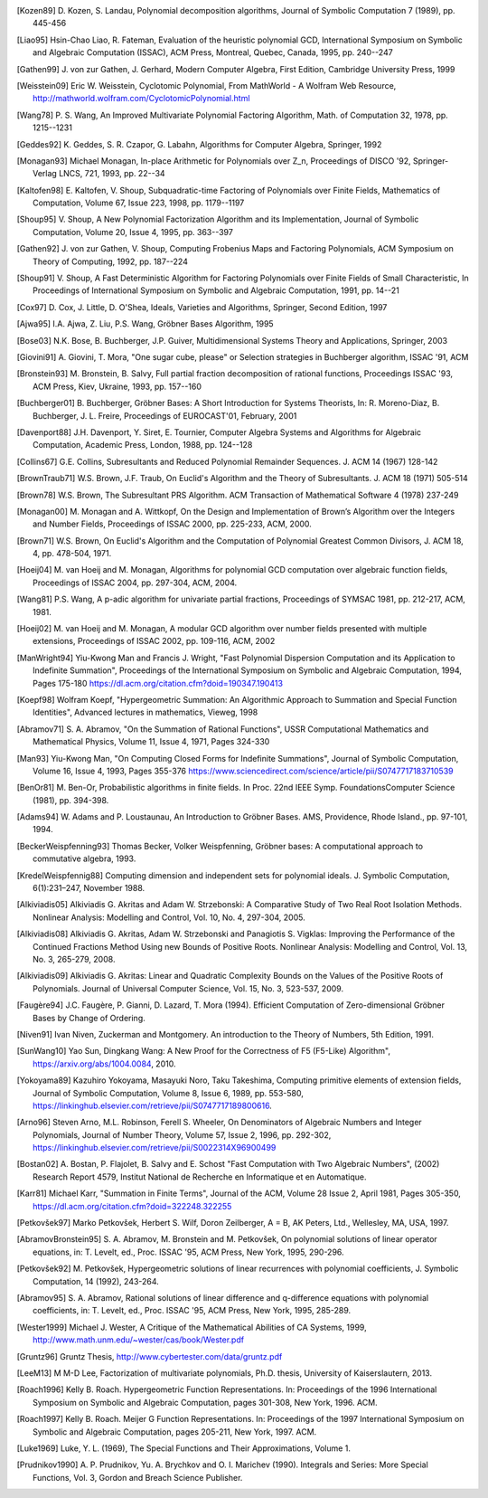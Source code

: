 .. only:: html

    ============
    Bibliography
    ============

    The following is a non-comprehensive list of publications that were
    used as a theoretical foundation for implementing the Diofant.

.. [Kozen89] D. Kozen, S. Landau, Polynomial decomposition algorithms,
    Journal of Symbolic Computation 7 (1989), pp. 445-456

.. [Liao95] Hsin-Chao Liao,  R. Fateman, Evaluation of the heuristic
    polynomial GCD, International Symposium on Symbolic and Algebraic
    Computation (ISSAC), ACM Press, Montreal, Quebec, Canada, 1995,
    pp. 240--247

.. [Gathen99] J. von zur Gathen, J. Gerhard, Modern Computer Algebra,
    First Edition, Cambridge University Press, 1999

.. [Weisstein09] Eric W. Weisstein, Cyclotomic Polynomial, From MathWorld - A
    Wolfram Web Resource, http://mathworld.wolfram.com/CyclotomicPolynomial.html

.. [Wang78] P. S. Wang, An Improved Multivariate Polynomial Factoring
    Algorithm, Math. of Computation 32, 1978, pp. 1215--1231

.. [Geddes92] K. Geddes, S. R. Czapor, G. Labahn, Algorithms for
    Computer Algebra, Springer, 1992

.. [Monagan93] Michael Monagan, In-place Arithmetic for Polynomials
    over Z_n, Proceedings of DISCO '92, Springer-Verlag LNCS, 721,
    1993, pp. 22--34

.. [Kaltofen98] E. Kaltofen, V. Shoup, Subquadratic-time Factoring of
    Polynomials over Finite Fields, Mathematics of Computation, Volume
    67, Issue 223, 1998, pp. 1179--1197

.. [Shoup95] V. Shoup, A New Polynomial Factorization Algorithm and
    its Implementation, Journal of Symbolic Computation, Volume 20,
    Issue 4, 1995, pp. 363--397

.. [Gathen92] J. von zur Gathen, V. Shoup, Computing Frobenius Maps
    and Factoring Polynomials, ACM Symposium on Theory of Computing,
    1992, pp. 187--224

.. [Shoup91] V. Shoup, A Fast Deterministic Algorithm for Factoring
    Polynomials over Finite Fields of Small Characteristic, In Proceedings
    of International Symposium on Symbolic and Algebraic Computation, 1991,
    pp. 14--21

.. [Cox97] D. Cox, J. Little, D. O'Shea, Ideals, Varieties and
    Algorithms, Springer, Second Edition, 1997

.. [Ajwa95] I.A. Ajwa, Z. Liu, P.S. Wang, Gröbner Bases Algorithm, 1995

.. [Bose03] N.K. Bose, B. Buchberger, J.P. Guiver, Multidimensional
    Systems Theory and Applications, Springer, 2003

.. [Giovini91] A. Giovini, T. Mora, "One sugar cube, please" or
    Selection strategies in Buchberger algorithm, ISSAC '91, ACM

.. [Bronstein93] M. Bronstein, B. Salvy, Full partial fraction
    decomposition of rational functions, Proceedings ISSAC '93,
    ACM Press, Kiev, Ukraine, 1993, pp. 157--160

.. [Buchberger01] B. Buchberger, Gröbner Bases: A Short Introduction for
    Systems Theorists,  In: R. Moreno-Diaz,  B. Buchberger,
    J. L. Freire, Proceedings of EUROCAST'01, February, 2001

.. [Davenport88] J.H. Davenport, Y. Siret, E. Tournier, Computer Algebra
    Systems and Algorithms for Algebraic Computation, Academic Press, London,
    1988, pp. 124--128

.. [Collins67] G.E. Collins, Subresultants and Reduced Polynomial
   Remainder Sequences. J. ACM 14 (1967) 128-142

.. [BrownTraub71] W.S. Brown, J.F. Traub, On Euclid's Algorithm and
   the Theory of Subresultants. J. ACM 18 (1971) 505-514

.. [Brown78] W.S. Brown, The Subresultant PRS Algorithm.
   ACM Transaction of Mathematical Software 4 (1978) 237-249

.. [Monagan00] M. Monagan and A. Wittkopf, On the Design and Implementation
    of Brown’s Algorithm over the Integers and Number Fields, Proceedings of
    ISSAC 2000, pp. 225-233, ACM, 2000.

.. [Brown71] W.S. Brown, On Euclid's Algorithm and the Computation of
    Polynomial Greatest Common Divisors, J. ACM 18, 4, pp. 478-504, 1971.

.. [Hoeij04] M. van Hoeij and M. Monagan, Algorithms for polynomial GCD
    computation over algebraic function fields, Proceedings of ISSAC 2004,
    pp. 297-304, ACM, 2004.

.. [Wang81] P.S. Wang, A p-adic algorithm for univariate partial fractions,
    Proceedings of SYMSAC 1981, pp. 212-217, ACM, 1981.

.. [Hoeij02] M. van Hoeij and M. Monagan, A modular GCD algorithm over
    number fields presented with multiple extensions, Proceedings of ISSAC
    2002, pp. 109-116, ACM, 2002

.. [ManWright94] Yiu-Kwong Man and Francis J. Wright, "Fast Polynomial Dispersion
    Computation and its Application to Indefinite Summation",
    Proceedings of the International Symposium on Symbolic and
    Algebraic Computation, 1994, Pages 175-180
    https://dl.acm.org/citation.cfm?doid=190347.190413

.. [Koepf98] Wolfram Koepf, "Hypergeometric Summation: An Algorithmic Approach
    to Summation and Special Function Identities", Advanced lectures
    in mathematics, Vieweg, 1998

.. [Abramov71] S. A. Abramov, "On the Summation of Rational Functions",
    USSR Computational Mathematics and Mathematical Physics,
    Volume 11, Issue 4, 1971, Pages 324-330

.. [Man93] Yiu-Kwong Man, "On Computing Closed Forms for Indefinite Summations",
    Journal of Symbolic Computation, Volume 16, Issue 4, 1993, Pages 355-376
    https://www.sciencedirect.com/science/article/pii/S0747717183710539

.. [BenOr81] M. Ben-Or, Probabilistic algorithms in finite fields.  In
    Proc. 22nd IEEE Symp. FoundationsComputer Science (1981), pp. 394-398.

.. [Adams94] W. Adams and P. Loustaunau, An Introduction to Gröbner Bases.
    AMS, Providence, Rhode Island., pp. 97-101, 1994.

.. [BeckerWeispfenning93] Thomas Becker, Volker Weispfenning, Gröbner
    bases: A computational approach to commutative algebra, 1993.

.. [KredelWeispfennig88] Computing dimension and independent sets for
    polynomial ideals. J. Symbolic Computation, 6(1):231–247, November 1988.

.. [Alkiviadis05] Alkiviadis G. Akritas and Adam W. Strzebonski: A Comparative
    Study of Two Real Root Isolation Methods. Nonlinear Analysis: Modelling
    and Control, Vol. 10, No. 4, 297-304, 2005.

.. [Alkiviadis08] Alkiviadis G. Akritas, Adam W. Strzebonski and
    Panagiotis S. Vigklas: Improving the Performance of the Continued
    Fractions Method Using new Bounds of Positive Roots. Nonlinear
    Analysis: Modelling and Control, Vol. 13, No. 3, 265-279, 2008.

.. [Alkiviadis09] Alkiviadis G. Akritas: Linear and Quadratic Complexity Bounds
    on the Values of the Positive Roots of Polynomials. Journal of Universal
    Computer Science, Vol. 15, No. 3, 523-537, 2009.

.. [Faugère94] J.C. Faugère, P. Gianni, D. Lazard, T. Mora (1994). Efficient
    Computation of Zero-dimensional Gröbner Bases by Change of Ordering.

.. [Niven91] Ivan Niven, Zuckerman and Montgomery. An introduction to the
    Theory of Numbers, 5th Edition, 1991.

.. [SunWang10] Yao Sun, Dingkang Wang: A New Proof for the Correctness of F5
    (F5-Like) Algorithm", https://arxiv.org/abs/1004.0084, 2010.

.. [Yokoyama89] Kazuhiro Yokoyama, Masayuki Noro, Taku Takeshima, Computing
    primitive elements of extension fields, Journal of Symbolic
    Computation, Volume 8, Issue 6, 1989, pp. 553-580,
    https://linkinghub.elsevier.com/retrieve/pii/S0747717189800616.

.. [Arno96] Steven Arno, M.L. Robinson, Ferell S. Wheeler, On Denominators
    of Algebraic Numbers and Integer Polynomials, Journal of Number
    Theory, Volume 57, Issue 2, 1996, pp. 292-302,
    https://linkinghub.elsevier.com/retrieve/pii/S0022314X96900499

.. [Bostan02] A. Bostan, P. Flajolet, B. Salvy and E. Schost "Fast
    Computation with Two Algebraic Numbers", (2002) Research
    Report 4579, Institut National de Recherche en
    Informatique et en Automatique.

.. [Karr81] Michael Karr, "Summation in Finite Terms", Journal of the ACM,
    Volume 28 Issue 2, April 1981, Pages 305-350,
    https://dl.acm.org/citation.cfm?doid=322248.322255

.. [Petkovšek97] Marko Petkovšek, Herbert S. Wilf, Doron Zeilberger, A = B,
    AK Peters, Ltd., Wellesley, MA, USA, 1997.

.. [AbramovBronstein95] S. A. Abramov, M. Bronstein and M. Petkovšek, On
    polynomial solutions of linear operator equations, in: T. Levelt, ed.,
    Proc. ISSAC '95, ACM Press, New York, 1995, 290-296.

.. [Petkovšek92] M. Petkovšek, Hypergeometric solutions of linear recurrences
    with polynomial coefficients, J. Symbolic Computation, 14 (1992), 243-264.

.. [Abramov95] S. A. Abramov, Rational solutions of linear difference
    and q-difference equations with polynomial coefficients, in: T. Levelt,
    ed., Proc. ISSAC '95, ACM Press, New York, 1995, 285-289.

.. [Wester1999] Michael J. Wester, A Critique of the Mathematical Abilities of
    CA Systems, 1999, `<http://www.math.unm.edu/~wester/cas/book/Wester.pdf>`_

.. [Gruntz96] Gruntz Thesis, http://www.cybertester.com/data/gruntz.pdf

.. [LeeM13] M M-D Lee, Factorization of multivariate polynomials,
    Ph.D. thesis, University of Kaiserslautern, 2013.

.. [Roach1996] Kelly B. Roach.  Hypergeometric Function Representations.
    In: Proceedings of the 1996 International Symposium on Symbolic and
    Algebraic Computation, pages 301-308, New York, 1996. ACM.

.. [Roach1997] Kelly B. Roach.  Meijer G Function Representations.
    In: Proceedings of the 1997 International Symposium on Symbolic and
    Algebraic Computation, pages 205-211, New York, 1997. ACM.

.. [Luke1969] Luke, Y. L. (1969), The Special Functions and Their
    Approximations, Volume 1.

.. [Prudnikov1990] A. P. Prudnikov, Yu. A. Brychkov and O. I. Marichev (1990).
    Integrals and Series: More Special Functions, Vol. 3,
    Gordon and Breach Science Publisher.
